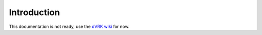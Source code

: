 ============
Introduction
============

This documentation is not ready, use the `dVRK wiki <https://github.com/jhu-dvrk/sawIntuitiveResearchKit/wiki>`_ for now.
